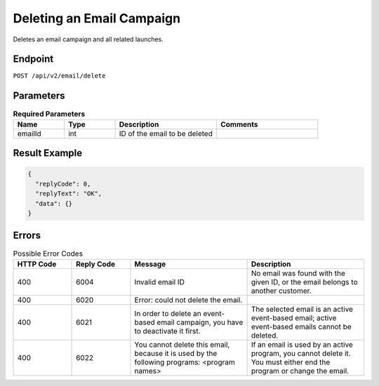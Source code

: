 Deleting an Email Campaign
==========================

Deletes an email campaign and all related launches.

Endpoint
--------

``POST /api/v2/email/delete``

Parameters
----------

.. list-table:: **Required Parameters**
   :header-rows: 1
   :widths: 20 20 40 40

   * - Name
     - Type
     - Description
     - Comments
   * - emailId
     - int
     - ID of the email to be deleted
     -

Result Example
--------------

.. code-block:: json

   {
     "replyCode": 0,
     "replyText": "OK",
     "data": {}
   }

Errors
------

.. list-table:: Possible Error Codes
   :header-rows: 1
   :widths: 20 20 40 40

   * - HTTP Code
     - Reply Code
     - Message
     - Description
   * - 400
     - 6004
     - Invalid email ID
     - No email was found with the given ID, or the email belongs to another customer.
   * - 400
     - 6020
     - Error: could not delete the email.
     -
   * - 400
     - 6021
     - In order to delete an event-based email campaign, you have to deactivate it first.
     - The selected email is an active event-based email; active event-based emails cannot be deleted.
   * - 400
     - 6022
     - You cannot delete this email, because it is used by the following programs: <program names>
     - If an email is used by an active program, you cannot delete it. You must either end the
       program or change the email.